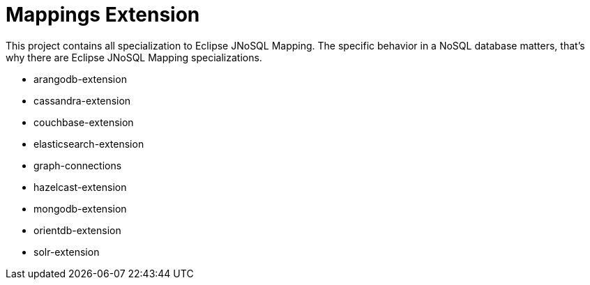 = Mappings Extension

This project contains all specialization to Eclipse JNoSQL Mapping. The specific behavior in a NoSQL database matters, that's why there are Eclipse JNoSQL Mapping specializations.


* arangodb-extension
* cassandra-extension
* couchbase-extension
* elasticsearch-extension
* graph-connections
* hazelcast-extension
* mongodb-extension
* orientdb-extension
* solr-extension


